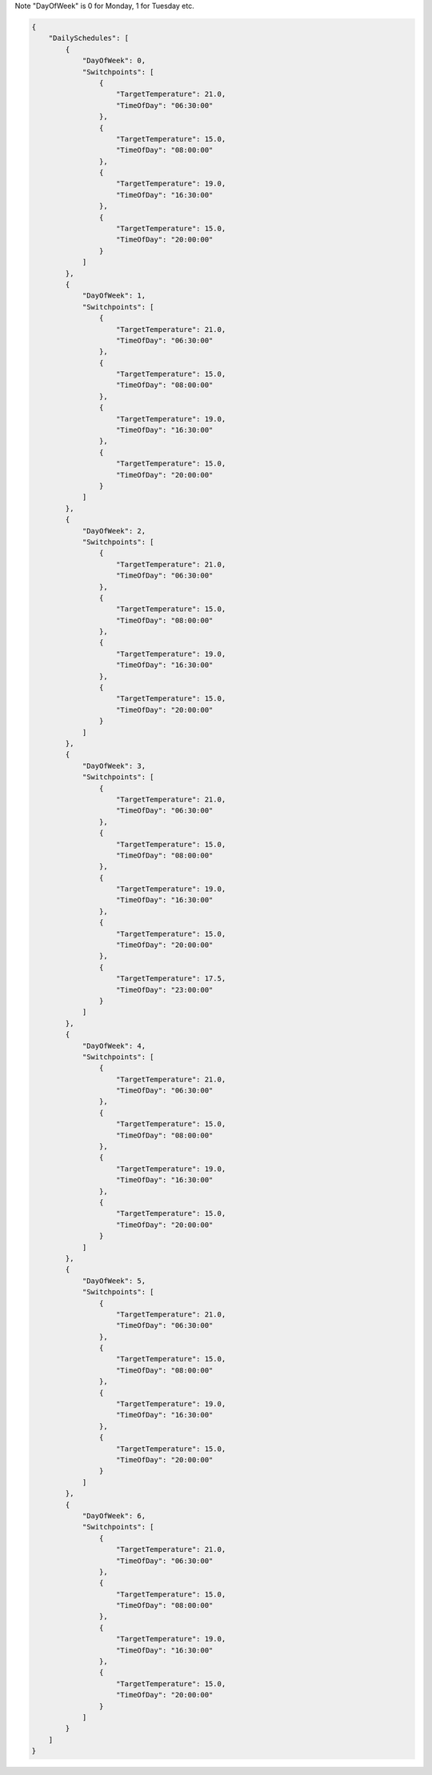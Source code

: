 
Note "DayOfWeek" is 0 for Monday, 1 for Tuesday etc.

.. code-block:: python

    {
        "DailySchedules": [
            {
                "DayOfWeek": 0,
                "Switchpoints": [
                    {
                        "TargetTemperature": 21.0,
                        "TimeOfDay": "06:30:00"
                    },
                    {
                        "TargetTemperature": 15.0,
                        "TimeOfDay": "08:00:00"
                    },
                    {
                        "TargetTemperature": 19.0,
                        "TimeOfDay": "16:30:00"
                    },
                    {
                        "TargetTemperature": 15.0,
                        "TimeOfDay": "20:00:00"
                    }
                ]
            },
            {
                "DayOfWeek": 1,
                "Switchpoints": [
                    {
                        "TargetTemperature": 21.0,
                        "TimeOfDay": "06:30:00"
                    },
                    {
                        "TargetTemperature": 15.0,
                        "TimeOfDay": "08:00:00"
                    },
                    {
                        "TargetTemperature": 19.0,
                        "TimeOfDay": "16:30:00"
                    },
                    {
                        "TargetTemperature": 15.0,
                        "TimeOfDay": "20:00:00"
                    }
                ]
            },
            {
                "DayOfWeek": 2,
                "Switchpoints": [
                    {
                        "TargetTemperature": 21.0,
                        "TimeOfDay": "06:30:00"
                    },
                    {
                        "TargetTemperature": 15.0,
                        "TimeOfDay": "08:00:00"
                    },
                    {
                        "TargetTemperature": 19.0,
                        "TimeOfDay": "16:30:00"
                    },
                    {
                        "TargetTemperature": 15.0,
                        "TimeOfDay": "20:00:00"
                    }
                ]
            },
            {
                "DayOfWeek": 3,
                "Switchpoints": [
                    {
                        "TargetTemperature": 21.0,
                        "TimeOfDay": "06:30:00"
                    },
                    {
                        "TargetTemperature": 15.0,
                        "TimeOfDay": "08:00:00"
                    },
                    {
                        "TargetTemperature": 19.0,
                        "TimeOfDay": "16:30:00"
                    },
                    {
                        "TargetTemperature": 15.0,
                        "TimeOfDay": "20:00:00"
                    },
                    {
                        "TargetTemperature": 17.5,
                        "TimeOfDay": "23:00:00"
                    }
                ]
            },
            {
                "DayOfWeek": 4,
                "Switchpoints": [
                    {
                        "TargetTemperature": 21.0,
                        "TimeOfDay": "06:30:00"
                    },
                    {
                        "TargetTemperature": 15.0,
                        "TimeOfDay": "08:00:00"
                    },
                    {
                        "TargetTemperature": 19.0,
                        "TimeOfDay": "16:30:00"
                    },
                    {
                        "TargetTemperature": 15.0,
                        "TimeOfDay": "20:00:00"
                    }
                ]
            },
            {
                "DayOfWeek": 5,
                "Switchpoints": [
                    {
                        "TargetTemperature": 21.0,
                        "TimeOfDay": "06:30:00"
                    },
                    {
                        "TargetTemperature": 15.0,
                        "TimeOfDay": "08:00:00"
                    },
                    {
                        "TargetTemperature": 19.0,
                        "TimeOfDay": "16:30:00"
                    },
                    {
                        "TargetTemperature": 15.0,
                        "TimeOfDay": "20:00:00"
                    }
                ]
            },
            {
                "DayOfWeek": 6,
                "Switchpoints": [
                    {
                        "TargetTemperature": 21.0,
                        "TimeOfDay": "06:30:00"
                    },
                    {
                        "TargetTemperature": 15.0,
                        "TimeOfDay": "08:00:00"
                    },
                    {
                        "TargetTemperature": 19.0,
                        "TimeOfDay": "16:30:00"
                    },
                    {
                        "TargetTemperature": 15.0,
                        "TimeOfDay": "20:00:00"
                    }
                ]
            }
        ]
    }
